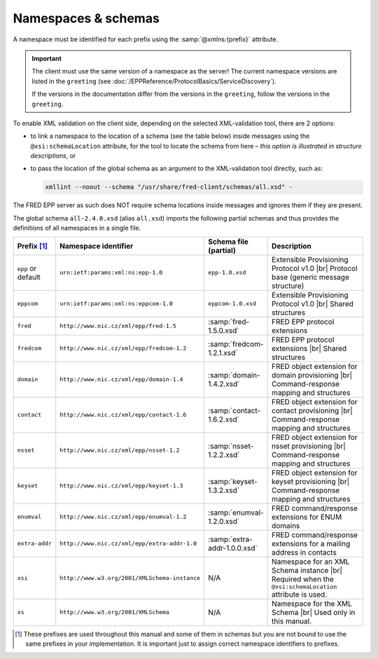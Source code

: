 
.. _FRED-EPPRef-XMLNS:

Namespaces & schemas
====================

A namespace must be identified for each prefix using the :samp:`@xmlns:{prefix}` attribute.

.. Important:: The client must use the same version of a namespace as the server!
   The current namespace versions are listed in the ``greeting``
   (see :doc:`/EPPReference/ProtocolBasics/ServiceDiscovery`).

   If the versions in the documentation differ from the versions in the ``greeting``,
   follow the versions in the ``greeting``.

To enable XML validation on the client side, depending on the selected
XML-validation tool, there are 2 options:

* to link a namespace to the location of a schema (see the table below)
  inside messages using the ``@xsi:schemaLocation`` attribute,
  for the tool to locate the schema from here – *this option is illustrated
  in structure descriptions*, or
* to pass the location of the global schema as an argument
  to the XML-validation tool directly, such as:

  .. code-block:: shell

     xmllint --noout --schema "/usr/share/fred-client/schemas/all.xsd" -

The FRED EPP server as such does NOT require schema locations inside messages
and ignores them if they are present.

The global schema ``all-2.4.0.xsd`` (alias ``all.xsd``) imports the following
partial schemas and thus provides the definitions of all namespaces in a single file.

..
   tabularcolumns:: |p{0.075\textwidth}|p{0.25\textwidth}|p{0.575\textwidth}|

.. list-table::
   :header-rows: 1
   :widths: 10, 30, 15, 45

   * - Prefix [#]_
     - Namespace identifier
     - Schema file (partial)
     - Description
   * - ``epp`` or default
     - ``urn:ietf:params:xml:ns:epp-1.0``
     - ``epp-1.0.xsd``
     - Extensible Provisioning Protocol v1.0 |br|
       Protocol base (generic message structure)
   * - ``eppcom``
     - ``urn:ietf:params:xml:ns:eppcom-1.0``
     - ``eppcom-1.0.xsd``
     - Extensible Provisioning Protocol v1.0 |br|
       Shared structures
   * - ``fred``
     - ``http://www.nic.cz/xml/epp/fred-1.5``
     - :samp:`fred-1.5.0.xsd`
     - FRED EPP protocol extensions
   * - ``fredcom``
     - ``http://www.nic.cz/xml/epp/fredcom-1.2``
     - :samp:`fredcom-1.2.1.xsd`
     - FRED EPP protocol extensions |br|
       Shared structures
   * - ``domain``
     - ``http://www.nic.cz/xml/epp/domain-1.4``
     - :samp:`domain-1.4.2.xsd`
     - FRED object extension for domain provisioning |br|
       Command-response mapping and structures
   * - ``contact``
     - ``http://www.nic.cz/xml/epp/contact-1.6``
     - :samp:`contact-1.6.2.xsd`
     - FRED object extension for contact provisioning |br|
       Command-response mapping and structures
   * - ``nsset``
     - ``http://www.nic.cz/xml/epp/nsset-1.2``
     - :samp:`nsset-1.2.2.xsd`
     - FRED object extension for nsset provisioning |br|
       Command-response mapping and structures
   * - ``keyset``
     - ``http://www.nic.cz/xml/epp/keyset-1.3``
     - :samp:`keyset-1.3.2.xsd`
     - FRED object extension for keyset provisioning |br|
       Command-response mapping and structures
   * - ``enumval``
     - ``http://www.nic.cz/xml/epp/enumval-1.2``
     - :samp:`enumval-1.2.0.xsd`
     - FRED command/response extensions for ENUM domains
   * - ``extra-addr``
     - ``http://www.nic.cz/xml/epp/extra-addr-1.0``
     - :samp:`extra-addr-1.0.0.xsd`
     - FRED command/response extensions for a mailing address in contacts
   * - ``xsi``
     - ``http://www.w3.org/2001/XMLSchema-instance``
     - N/A
     - Namespace for an XML Schema instance |br|
       Required when the ``@xsi:schemaLocation`` attribute is used.
   * - ``xs``
     - ``http://www.w3.org/2001/XMLSchema``
     - N/A
     - Namespace for the XML Schema |br|
       Used only in this manual.

.. [#] These prefixes are used throughout this manual and some of them in schemas
   but you are not bound to use the same prefixes in your implementation.
   It is important just to assign correct namespace identifiers to prefixes.
